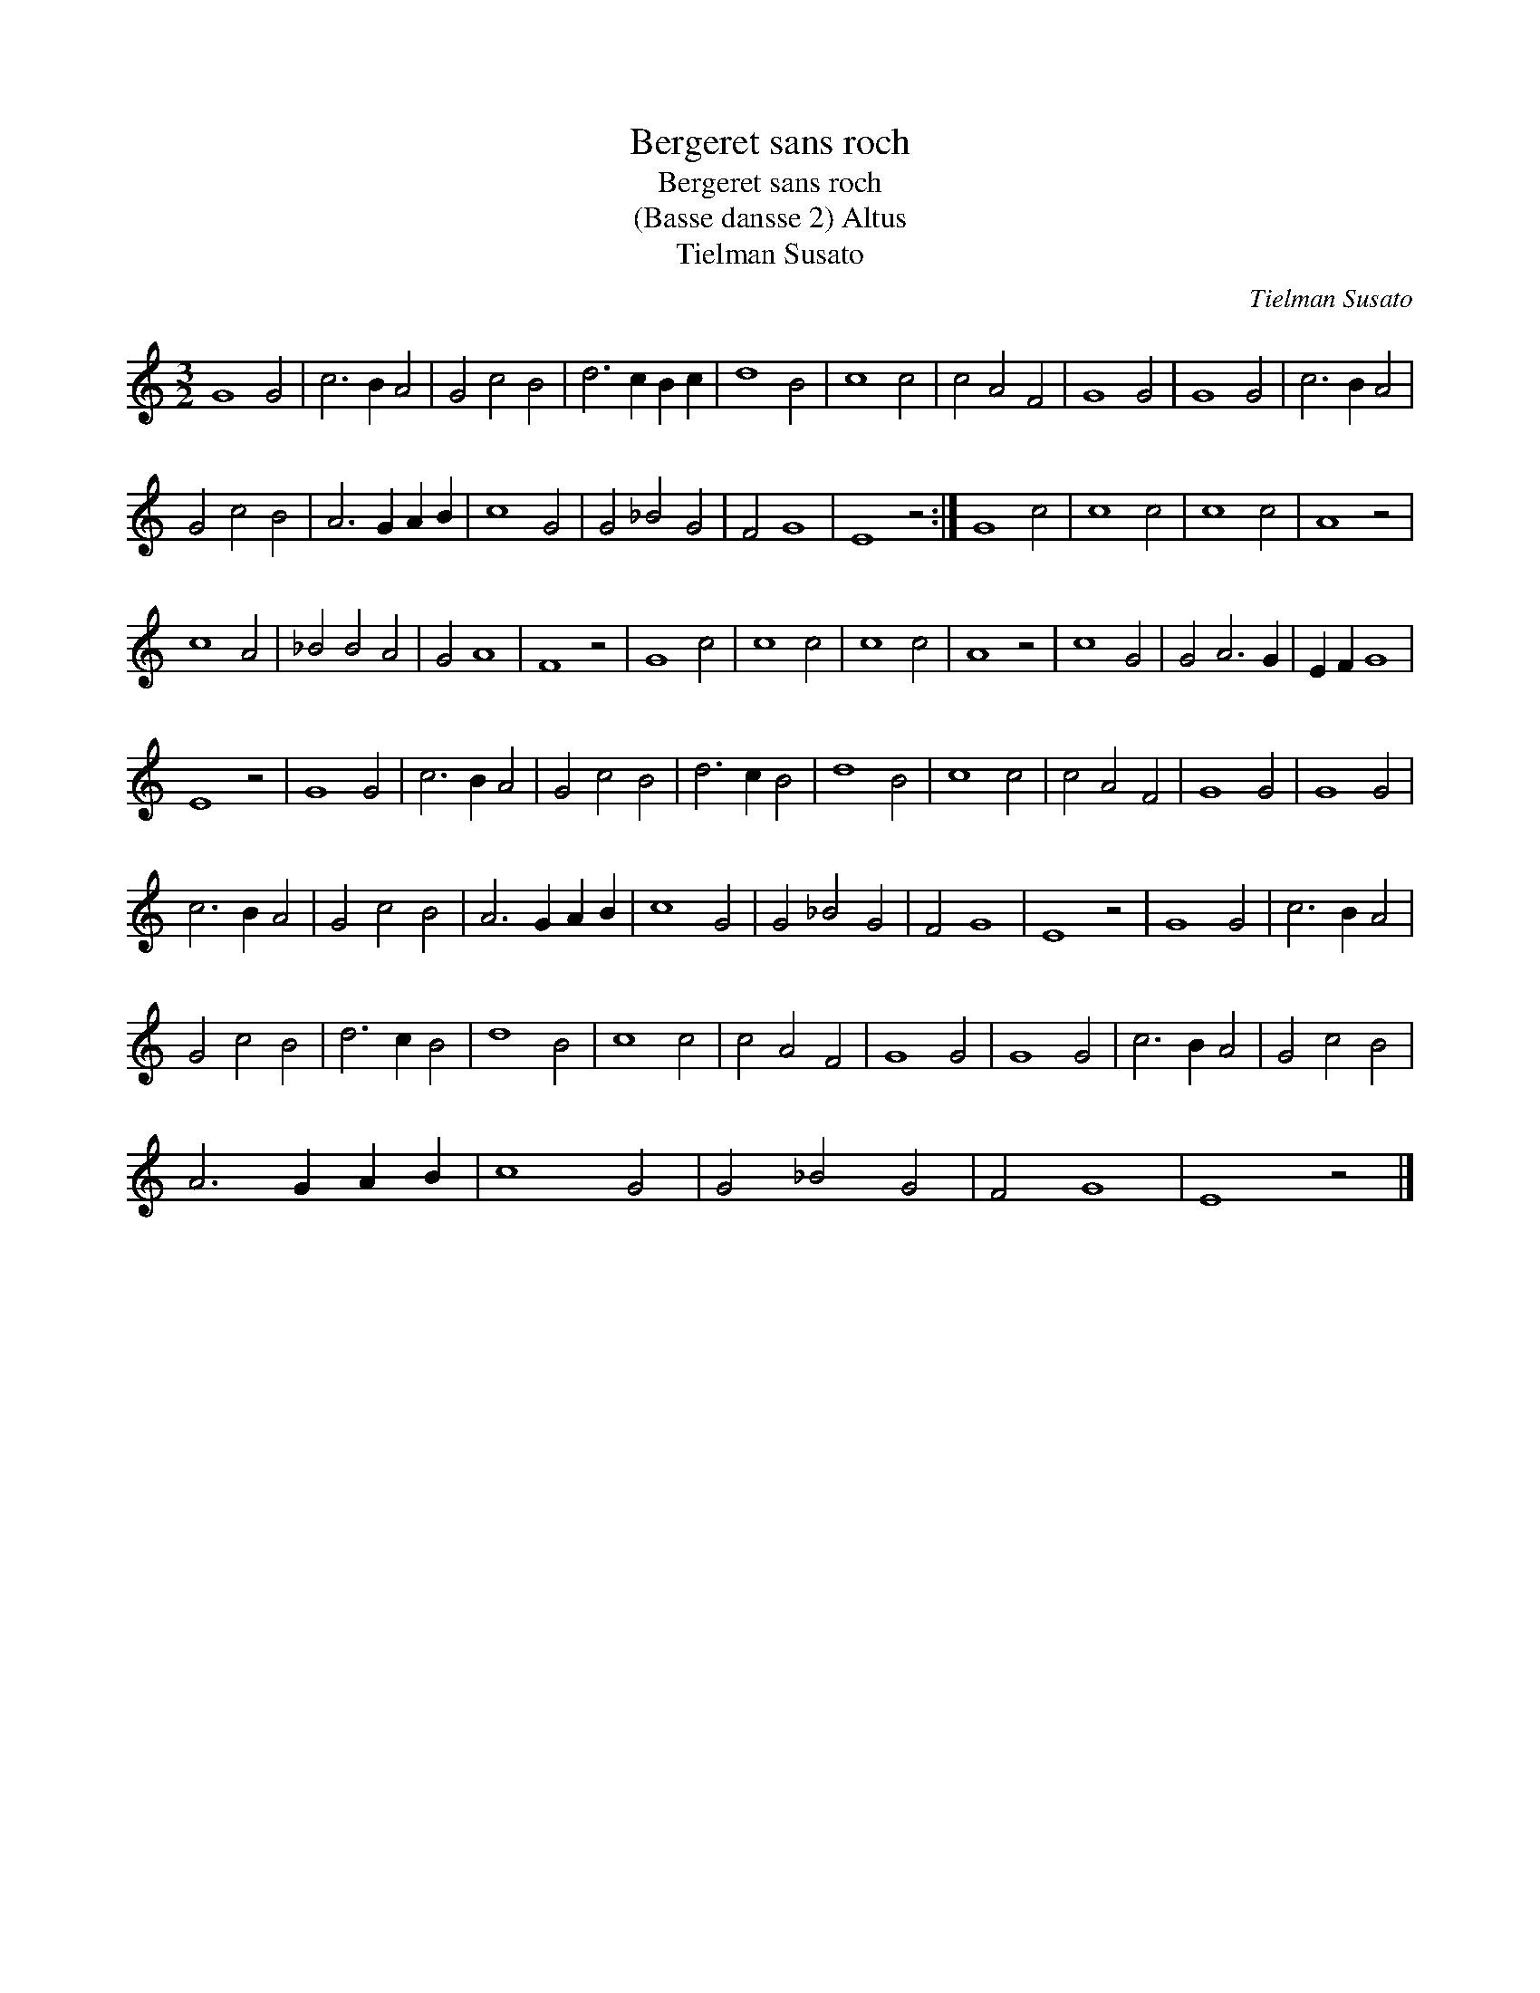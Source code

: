 X:1
T:Bergeret sans roch
T:Bergeret sans roch
T:(Basse dansse 2) Altus
T:Tielman Susato
C:Tielman Susato
L:1/8
M:3/2
K:C
V:1 treble 
V:1
 G8 G4 | c6 B2 A4 | G4 c4 B4 | d6 c2 B2 c2 | d8 B4 | c8 c4 | c4 A4 F4 | G8 G4 | G8 G4 | c6 B2 A4 | %10
 G4 c4 B4 | A6 G2 A2 B2 | c8 G4 | G4 _B4 G4 | F4 G8 | E8 z4 :| G8 c4 | c8 c4 | c8 c4 | A8 z4 | %20
 c8 A4 | _B4 B4 A4 | G4 A8 | F8 z4 | G8 c4 | c8 c4 | c8 c4 | A8 z4 | c8 G4 | G4 A6 G2 | E2 F2 G8 | %31
 E8 z4 | G8 G4 | c6 B2 A4 | G4 c4 B4 | d6 c2 B4 | d8 B4 | c8 c4 | c4 A4 F4 | G8 G4 | G8 G4 | %41
 c6 B2 A4 | G4 c4 B4 | A6 G2 A2 B2 | c8 G4 | G4 _B4 G4 | F4 G8 | E8 z4 | G8 G4 | c6 B2 A4 | %50
 G4 c4 B4 | d6 c2 B4 | d8 B4 | c8 c4 | c4 A4 F4 | G8 G4 | G8 G4 | c6 B2 A4 | G4 c4 B4 | %59
 A6 G2 A2 B2 | c8 G4 | G4 _B4 G4 | F4 G8 | E8 z4 |] %64

